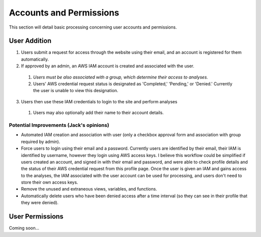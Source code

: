 Accounts and Permissions
========================

This section will detail basic processing concerning user accounts and permissions.

User Addition
--------------

1. Users submit a request for access through the website using their email, and an account is registered for them automatically.
2. If approved by an admin, an AWS IAM account is created and associated with the user.

  1. *Users must be also associated with a group, which determine their access to analyses.*
  2. Users' AWS credential request status is designated as 'Completed,' 'Pending,' or 'Denied.' Currently the user is unable to view this designation.
  
3. Users then use these IAM credentials to login to the site and perform analyses

  1. Users may also optionally add their name to their account details.

Potential Improvements (Jack's opinions)
^^^^^^^^^^^^^^^^^^^^^^^^^^^^^^^^^^^^^^^^

* Automated IAM creation and association with user (only a checkbox approval form and association with group required by admin).
* Force users to login using their email and a password. Currently users are identified by their email, their IAM is identified by username, however they login using AWS access keys.
  I believe this workflow could be simplified if users created an account, and signed in with their email and password, and were able to check profile details and the status of their AWS credential request
  from this profile page. Once the user is given an IAM and gains access to the analyses, the IAM associated with the user account can be used for processing, and users don't need to store their own access keys.
* Remove the unused and extraneous views, variables, and functions.
* Automatically delete users who have been denied access after a time interval (so they can see in their profile that they were denied). 

User Permissions
----------------

Coming soon...
